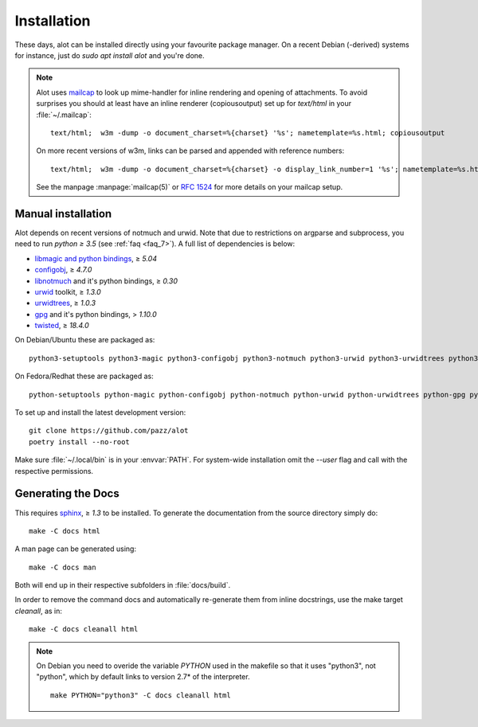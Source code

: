Installation
************

These days, alot can be installed directly using your favourite package manager.
On a recent Debian (-derived) systems for instance, just do `sudo apt install alot` and you're done.

.. note::
   Alot uses `mailcap <http://en.wikipedia.org/wiki/Mailcap>`_ to look up mime-handler for inline
   rendering and opening of attachments.
   To avoid surprises you should at least have an inline renderer
   (copiousoutput) set up for `text/html` in your :file:`~/.mailcap`::

     text/html;  w3m -dump -o document_charset=%{charset} '%s'; nametemplate=%s.html; copiousoutput

   On more recent versions of w3m, links can be parsed and appended with reference numbers::

     text/html;  w3m -dump -o document_charset=%{charset} -o display_link_number=1 '%s'; nametemplate=%s.html; copiousoutput

   See the manpage :manpage:`mailcap(5)` or :rfc:`1524` for more details on your mailcap setup.


Manual installation
-------------------

Alot depends on recent versions of notmuch and urwid. Note that due to restrictions
on argparse and subprocess, you need to run *python ≥ 3.5* (see :ref:`faq <faq_7>`).
A full list of dependencies is below:

* `libmagic and python bindings <http://darwinsys.com/file/>`_, ≥ `5.04`
* `configobj <http://www.voidspace.org.uk/python/configobj.html>`_, ≥ `4.7.0`
* `libnotmuch <http://notmuchmail.org/>`_ and it's python bindings, ≥ `0.30`
* `urwid <http://excess.org/urwid/>`_ toolkit, ≥ `1.3.0`
* `urwidtrees <https://github.com/pazz/urwidtrees>`_, ≥ `1.0.3`
* `gpg <http://www.gnupg.org/related_software/gpgme>`_ and it's python bindings, > `1.10.0`
* `twisted <https://twistedmatrix.com>`_, ≥ `18.4.0`


On Debian/Ubuntu these are packaged as::

  python3-setuptools python3-magic python3-configobj python3-notmuch python3-urwid python3-urwidtrees python3-gpg python3-twisted python3-dev swig

On Fedora/Redhat these are packaged as::

  python-setuptools python-magic python-configobj python-notmuch python-urwid python-urwidtrees python-gpg python-twisted


To set up and install the latest development version::

  git clone https://github.com/pazz/alot
  poetry install --no-root

Make sure :file:`~/.local/bin` is in your :envvar:`PATH`. For system-wide
installation omit the `--user` flag and call with the respective permissions.


Generating the Docs
-------------------

This requires `sphinx <http://sphinx.pocoo.org/>`_, ≥ `1.3` to be installed.
To generate the documentation from the source directory simply do::

  make -C docs html

A man page can be generated using::

  make -C docs man

Both will end up in their respective subfolders in :file:`docs/build`.

In order to remove the command docs and automatically re-generate them from inline docstrings, use the make target `cleanall`, as in::

  make -C docs cleanall html

.. note:: On Debian you need to overide the variable `PYTHON` used in the makefile
          so that it uses "python3", not "python", which by default links to
          version 2.7* of the interpreter.
          ::

            make PYTHON="python3" -C docs cleanall html
